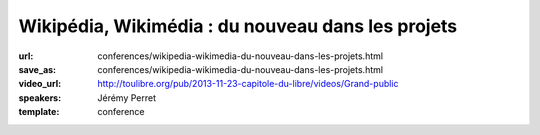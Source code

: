 ==================================================
Wikipédia, Wikimédia : du nouveau dans les projets
==================================================

:url: conferences/wikipedia-wikimedia-du-nouveau-dans-les-projets.html
:save_as: conferences/wikipedia-wikimedia-du-nouveau-dans-les-projets.html
:video_url: http://toulibre.org/pub/2013-11-23-capitole-du-libre/videos/Grand-public
:speakers: Jérémy Perret
:template: conference

.. html::

 <p>Les derniers mois ont vu apparaître de nombreuses nouveautés sur Wikipédia et les projets de la fondation Wikimedia. Objectif : rendre le contenu plus accessible, attirer de nouveaux contributeurs et simplifier les travaux des bénévoles.</p><p>Cette conférence propose un tour d&#39;horizon des dernières améliorations portées aux projets, parmi lesquelles :</p><ul class="bullets">  <li>l&#39;éditeur visuel : une nouvelle interface pour simplifier les contributions ; </li>  <li>Wikivoyage : un projet de guide de voyage hébergé depuis peu par la fondation Wikimédia ; </li>  <li>Wikidata : un projet multilingue destiné à concentrer et lier les données entre elles ; </li>  <li>Lua : un langage de programmation utilisé pour simplifier de nombreux contenus.</li></ul><p>Une bonne occasion de découvrir les rouages de l&#39;encyclopédie en ligne et de ses projets frères !</p>

